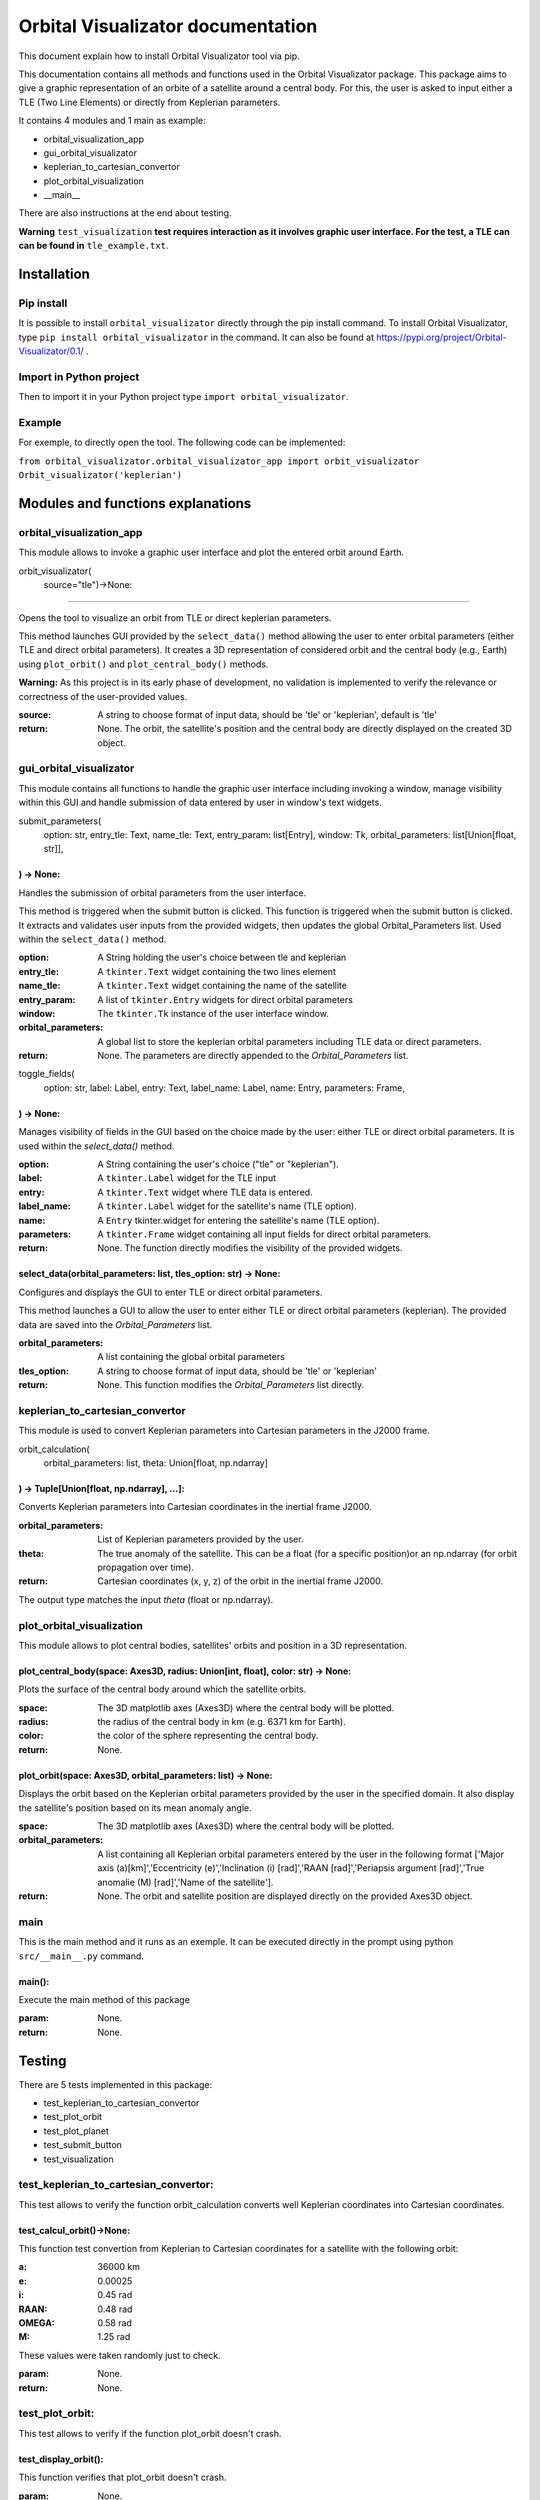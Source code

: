 .. Orbital Visualizator documentation master file, created by
   sphinx-quickstart on Mon Dec 16 20:58:58 2024.
   You can adapt this file completely to your liking, but it should at least
   contain the root `toctree` directive.

Orbital Visualizator documentation
==================================

This document explain how to install Orbital Visualizator tool via pip.

This documentation contains all methods and functions used in the Orbital Visualizator package. This package 
aims to give a graphic representation of an orbite of a satellite around a central body. For this, the user is asked to input either
a TLE (Two Line Elements) or directly from Keplerian parameters.

It contains 4 modules and 1 main as example:

- orbital_visualization_app
- gui_orbital_visualizator
- keplerian_to_cartesian_convertor
- plot_orbital_visualization
- __main__


There are also instructions at the end about testing.

**Warning** ``test_visualization`` **test requires interaction as it involves graphic user interface. For the test, a TLE can can be found in** ``tle_example.txt``.



Installation
------------

Pip install
^^^^^^^^^^^

It is possible to install ``orbital_visualizator`` directly through the pip install command.
To install Orbital Visualizator, type ``pip install orbital_visualizator`` in the command. It can also be found at https://pypi.org/project/Orbital-Visualizator/0.1/ .

Import in Python project
^^^^^^^^^^^^^^^^^^^^^^^^

Then to import it in your Python project type ``import orbital_visualizator``.


Example
^^^^^^^

For exemple, to directly open the tool. The following code can be implemented:

``from orbital_visualizator.orbital_visualizator_app import orbit_visualizator
Orbit_visualizator('keplerian')``


Modules and functions explanations
----------------------------------

orbital_visualization_app
^^^^^^^^^^^^^^^^^^^^^^^^^

This module allows to invoke a graphic user interface and plot the entered orbit around Earth.


orbit_visualizator(
     source="tle")->None:
~~~~~~~~~~~~~~~~~~~~~~~~~

Opens the tool to visualize an orbit from TLE or direct keplerian parameters.

This method launches  GUI provided by the ``select_data()`` method allowing the user to enter
orbital parameters (either TLE and direct orbital parameters).
It creates a 3D representation of considered orbit and the central body (e.g., Earth) using
``plot_orbit()`` and ``plot_central_body()`` methods.

**Warning:** As this project is in its early phase of development, no validation is
implemented to verify the relevance or correctness of the user-provided values.
    
:source: A string to choose format of input data, should be 'tle' or 'keplerian', default is 'tle'
:return: None. The orbit, the satellite's position and the central body are directly displayed on the created 3D object.


gui_orbital_visualizator
^^^^^^^^^^^^^^^^^^^^^^^^

This module contains all functions to handle the graphic user interface including invoking
a window, manage visibility within this GUI and handle submission of data entered by user in
window's text widgets.

submit_parameters(
    option: str,
    entry_tle: Text,
    name_tle: Text,
    entry_param: list[Entry],
    window: Tk,
    orbital_parameters: list[Union[float, str]],
) -> None:
~~~~~~~~~~~~~~~~~~~~~~~~~~~~~~~~~~~~~~~~~~~~~~~~


Handles the submission of orbital parameters from the user interface.

This method is triggered when the submit button is clicked.
This function is triggered when the submit button is clicked. It extracts
and validates user inputs from the provided widgets, then updates the global
Orbital_Parameters list.
Used within the ``select_data()`` method.

:option: A String holding the user's choice between tle and keplerian
:entry_tle: A ``tkinter.Text`` widget containing the two lines element
:name_tle: A ``tkinter.Text`` widget containing the name of the satellite
:entry_param: A list of ``tkinter.Entry`` widgets for direct orbital parameters
:window: The ``tkinter.Tk`` instance of the user interface window.
:orbital_parameters: A global list to store the keplerian orbital parameters including TLE data or direct parameters.
:return: None. The parameters are directly appended to the `Orbital_Parameters` list.




toggle_fields(
    option: str,
    label: Label,
    entry: Text,
    label_name: Label,
    name: Entry,
    parameters: Frame,
) -> None:
~~~~~~~~~~~~~~~~~~~~~~

Manages visibility of fields in the GUI based on the choice made by the user: either
TLE or direct orbital parameters.
It is used within the `select_data()` method.

:option: A String containing the user's choice ("tle" or "keplerian").
:label: A ``tkinter.Label`` widget for the TLE input
:entry: A ``tkinter.Text`` widget where TLE data is entered.
:label_name: A ``tkinter.Label`` widget for the satellite's name (TLE option).
:name: A ``Entry`` tkinter.widget for entering the satellite's name (TLE option).
:parameters: A ``tkinter.Frame`` widget containing all input fields for direct orbital parameters.
:return: None. The function directly modifies the visibility of the provided widgets.


select_data(orbital_parameters: list, tles_option: str) -> None:
~~~~~~~~~~~~~~~~~~~~~~~~~~~~~~~~~~~~~~~~~~~~~~~~~~~~~~~~~~~~~~~~

Configures and displays the GUI to enter TLE or direct orbital parameters.

This method launches a GUI to allow the user to enter either TLE or direct orbital
parameters (keplerian).
The provided data are saved into the `Orbital_Parameters` list.

:orbital_parameters: A list containing the global orbital parameters
:tles_option: A string to choose format of input data, should be 'tle' or 'keplerian'
:return: None. This function modifies the `Orbital_Parameters` list directly.



keplerian_to_cartesian_convertor
^^^^^^^^^^^^^^^^^^^^^^^^^^^^^^^^

This module is used to convert Keplerian parameters into Cartesian parameters in the J2000
frame.


orbit_calculation(
    orbital_parameters: list, theta: Union[float, np.ndarray]
) -> Tuple[Union[float, np.ndarray], ...]:
~~~~~~~~~~~~~~~~~~~~~~~~~~~~~~~~~~~~~~~~~~~~~~~~~~~~~~~~~~~~~

Converts Keplerian parameters into Cartesian coordinates in the inertial frame J2000.

:orbital_parameters: List of Keplerian parameters provided by the user.
:theta: The true anomaly of the satellite. This can be a float (for a specific position)or an np.ndarray (for orbit propagation over time).
:return: Cartesian coordinates (x, y, z) of the orbit in the inertial frame J2000.
The output type matches the input `theta` (float or np.ndarray).


plot_orbital_visualization
^^^^^^^^^^^^^^^^^^^^^^^^^^

This module allows to plot central bodies, satellites' orbits and position in a 3D 
representation.


plot_central_body(space: Axes3D, radius: Union[int, float], color: str) -> None:
~~~~~~~~~~~~~~~~~~~~~~~~~~~~~~~~~~~~~~~~~~~~~~~~~~~~~~~~~~~~~~~~~~~~~~~~~~~~~~~~

Plots the surface of the central body around which the satellite orbits.

:space: The 3D matplotlib axes (Axes3D) where the central body will be plotted.
:radius: the radius of the central body in km (e.g. 6371 km for Earth).
:color: the color of the sphere representing the central body.
:return: None.

plot_orbit(space: Axes3D, orbital_parameters: list) -> None:
~~~~~~~~~~~~~~~~~~~~~~~~~~~~~~~~~~~~~~~~~~~~~~~~~~~~~~~~~~~~

Displays the orbit based on the Keplerian orbital parameters provided by the user in
the specified domain.
It also display the satellite's position based on its mean anomaly angle.

:space: The 3D matplotlib axes (Axes3D) where the central body will be plotted.
:orbital_parameters: A list containing all Keplerian orbital parameters entered by the user in the following format ['Major axis (a)[km]','Eccentricity (e)','Inclination (i) [rad]','RAAN [rad]','Periapsis argument [rad]','True anomalie (M) [rad]','Name of the satellite'].
:return: None. The orbit and satellite position are displayed directly on the provided Axes3D object.



main
^^^^

This is the main method and it runs as an exemple. It can be executed directly in the 
prompt using python ``src/__main__.py`` command.


main():
~~~~~~~

Execute the main method of this package

:param: None.
:return: None.



Testing
-------


There are 5 tests implemented in this package:

- test_keplerian_to_cartesian_convertor
- test_plot_orbit
- test_plot_planet
- test_submit_button
- test_visualization


test_keplerian_to_cartesian_convertor:
^^^^^^^^^^^^^^^^^^^^^^^^^^^^^^^^^^^^^^

This test allows to verify the function orbit_calculation converts well Keplerian coordinates into Cartesian coordinates.

test_calcul_orbit()->None:
~~~~~~~~~~~~~~~~~~~~~~~~~~

This function test convertion from Keplerian to Cartesian coordinates for a satellite with the following orbit:

:a: 36000 km
:e: 0.00025
:i: 0.45 rad
:RAAN: 0.48 rad
:OMEGA: 0.58 rad
:M:  1.25 rad

These values were taken randomly just to check.

:param: None.
:return: None.

test_plot_orbit:
^^^^^^^^^^^^^^^^

This test allows to verify if the function plot_orbit doesn't crash.

test_display_orbit():
~~~~~~~~~~~~~~~~~~~~~

This function verifies that plot_orbit doesn't crash.

:param: None.
:return: None.

test_plot_planet:
^^^^^^^^^^^^^^^^^

This test allows to verify if the function plot_central_body doesn't crash.

test_display_planete():
~~~~~~~~~~~~~~~~~~~~~~~

This function verifies that plot_central doesn't crash.

:param: None.
:return: None.

test_submit_button:
^^^^^^^^^^^^^^^^^^^

These test allow to verify if the function submit_parameters well interpreted datas from user to good format data into Cartesian coordinates.


test_submit():
~~~~~~~~~~~~~~

This function verifies if the function submit_parameters well interpret datas from user to good format data
Data entered by user are the following:

For TLE  (ISS)

``1 25544U 98067A   14273.50403866  .00012237  00000-0  21631-3 0  1790
2 25544  51.6467 297.5710 0002045 126.1182  27.2142 15.50748592907666``

For keplerian

:a: 36000 km
:e: 0.002
:i: 0.25 rad
:raan: 0.35 rad
:omega: 0.56 rad
:m: 1.87 rad

:param: None.
:return: None.

test_visualization:
^^^^^^^^^^^^^^^^^^^

This test allows to verify if the function orbite_vizalization works properly without any bug.

test_application():
~~~~~~~~~~~~~~~~~~~

This function verifies if the function orbite_vizalization works properly without any bug.
Data entered by user are the following:
:datasource: "tle"

**Warning** This test requires interaction as it involves graphic user interface. For the test, a TLE can can be found in ``tle_example.txt``.

:param: None.
:return: None.

